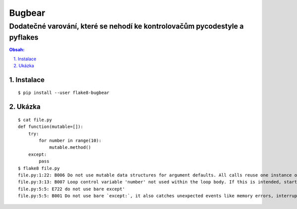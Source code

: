 ==========
 Bugbear
==========
-----------------------------------------------------------------------------
 Dodatečné varování, které se nehodí ke kontrolovačům pycodestyle a pyflakes
-----------------------------------------------------------------------------

.. contents:: Obsah:

.. sectnum::
   :depth: 3
   :suffix: .

Instalace
=========

::

   $ pip install --user flake8-bugbear

Ukázka
======

::

   $ cat file.py
   def function(mutable=[]):
       try:
           for number in range(10):
               mutable.method()
       except:
           pass
   $ flake8 file.py
   file.py:1:22: B006 Do not use mutable data structures for argument defaults. All calls reuse one instance of that data structure, persisting changes between them.
   file.py:3:13: B007 Loop control variable 'number' not used within the loop body. If this is intended, start the name with an underscore.
   file.py:5:5: E722 do not use bare except'
   file.py:5:5: B001 Do not use bare `except:`, it also catches unexpected events like memory errors, interrupts, system exit, and so on.  Prefer `except Exception:`.  If you're sure what you're doing, be explicit and write `except BaseException:`.
